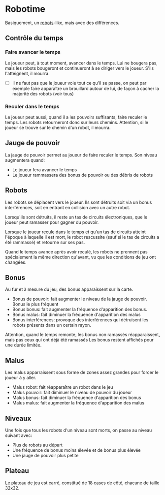 * Robotime
Basiquement, un [[http://en.wikipedia.org/wiki/Robots_(computer_game)][robots]]-like, mais avec des différences.
** Contrôle du temps
*** Faire avancer le temps
Le joueur peut, à tout moment, avancer dans le temps. Lui ne bougera
pas, mais les robots bougeront et continueront à se diriger vers le
joueur. S'ils l'atteignent, il mourra.

   - [ ] Il ne faut pas que le joueur voie tout ce qu'il se passe, on
     peut par exemple faire apparaître un brouillard autour de lui, de
     façon à cacher la majorité des robots (voir tous)
*** Reculer dans le temps
Le joueur peut aussi, quand il a les pouvoirs suffisants, faire
reculer le temps. Les robots retourneront donc sur leurs
chemins. Attention, si le joueur se trouve sur le chemin d'un robot,
il mourra.

** Jauge de pouvoir
La jauge de pouvoir permet au joueur de faire reculer le temps. Son
niveau augmentera quand:
  - Le joueur fera avancer le temps
  - Le joueur rammassera des bonus de pouvoir ou des débris de robots
** Robots
Les robots se déplacent vers le joueur. Ils sont détruits soit via un
bonus interférences, soit en entrant en collision avec un autre robot.

Lorsqu'ils sont détruits, il reste un tas de circuits électroniques,
que le joueur peut ramasser pour gagner du pouvoir.

Lorsque le joueur recule dans le temps et qu'un tas de circuits
atteint l'époque à laquelle il est mort, le robot rescussite (sauf si
le tas de circuits a été rammassé) et retourne sur ses pas.

Quand le temps avance après avoir reculé, les robots ne prennent pas
spécialement la même direction qu'avant, vu que les conditions de jeu
ont changées.

** Bonus
Au fur et à mesure du jeu, des bonus apparaissent sur la carte.
  - Bonus de pouvoir: fait augmenter le niveau de la jauge de
    pouvoir. Bonus le plus fréquent
  - Bonus bonus: fait augmenter la fréquence d'apparition des bonus.
  - Bonus malus: fait diminuer la fréquence d'apparition des malus
  - Bonus interférences: provoque des interférences qui détruisent les
    robots présents dans un certain rayon.

Attention, quand le temps remonte, les bonus non ramassés
réapparaissent, mais pas ceux qui ont déjà été ramassés
Les bonus restent affichés pour une durée limitée.

** Malus
Les malus apparraissent sous forme de zones assez grandes pour forcer
le joueur à y aller.
  - Malus robot: fait réapparaître un robot dans le jeu
  - Malus pouvoir: fait diminuer le niveau de pouvoir du joueur
  - Malus bonus: fait diminuer la fréquence d'apparition des bonus
  - Malus malus: fait augmenter la fréquence d'apparition des malus

** Niveaux
Une fois que tous les robots d'un niveau sont morts, on passe au
niveau suivant avec:
  - Plus de robots au départ
  - Une fréquence de bonus moins élevée et de bonus plus élevée
  - Une jauge de pouvoir plus petite

** Plateau
Le plateau de jeu est carré, constitué de 18 cases de côté, chacune de
taille 32x32.
